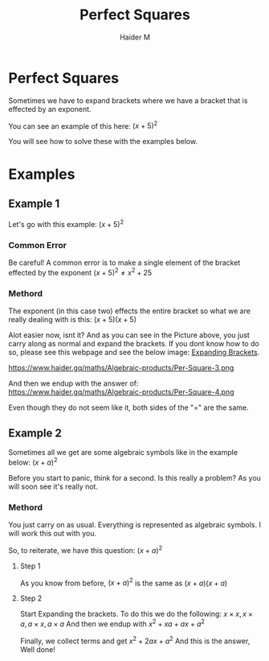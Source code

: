 #+TITLE: Perfect Squares
#+AUTHOR: Haider M
:PROPERTIES:
#+OPTIONS: toc:t
:END:

* Perfect Squares
Sometimes we have to expand brackets where we have a bracket that is effected by an exponent.

You can see an example of this here:
$(x+5)^2$

You will see how to solve these with the examples below.

* Examples
** Example 1

Let's go with this example:
$(x+5)^2$
*** Common Error
Be careful!
A common error is to make a single element of the bracket effected by the exponent
$(x+5)^2 \neq x^2+25$
*** Methord
The exponent (in this case two) effects the entire bracket so what we are really dealing with is this:
$(x+5)(x+5)$

Alot easier now, isnt it?
And as you can see in the Picture above, you just carry along as normal and expand the brackets.
If you dont know how to do so, please see this webpage and see the below image: [[file:Expanding-brackets.org][Expanding Brackets]].

https://www.haider.gq/maths/Algebraic-products/Per-Square-3.png

And then we endup with the answer of:
https://www.haider.gq/maths/Algebraic-products/Per-Square-4.png

Even though they do not seem like it, both sides of the "$=$" are the same.
** Example 2
Sometimes all we get are some algebraic symbols like in the example below:
$(x+a)^2$

Before you start to panic, think for a second.
Is this really a problem? As you will soon see it's really not.
*** Methord
You just carry on as usual. Everything is represented as algebraic symbols.
I will work this out with you.

So, to reiterate, we have this question: $(x+a)^2$
**** Step 1
As you know from before,
$(x+a)^2$ is the same as $(x+a)(x+a)$

**** Step 2
Start Expanding the brackets.
To do this we do the following: $x \times x , x \times a , a \times x , a \times a$
And then we endup with $x^2 + xa + ax + a^2$

Finally, we collect terms and get $x^2 + 2ax + a^2$
And this is the answer, Well done!
